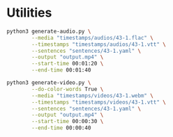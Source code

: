 * Utilities

#+HEADER: :dir (or default-directory)
#+HEADER: :results silent
#+begin_src sh
python3 generate-audio.py \
        --media "timestamps/audios/43-1.flac" \
        --timestamps "timestamps/audios/43-1.vtt" \
        --sentences "sentences/43-1.yaml" \
        --output "output.mp4" \
        --start-time 00:01:20 \
        --end-time 00:01:40
#+end_src

#+HEADER: :dir (or default-directory)
#+HEADER: :results silent
#+begin_src sh
python3 generate-video.py \
        --do-color-words True \
        --media "timestamps/videos/43-1.webm" \
        --timestamps "timestamps/videos/43-1.vtt" \
        --sentences "sentences/43-1.yaml" \
        --output "output.mp4" \
        --start-time 00:00:30 \
        --end-time 00:00:40
#+end_src
